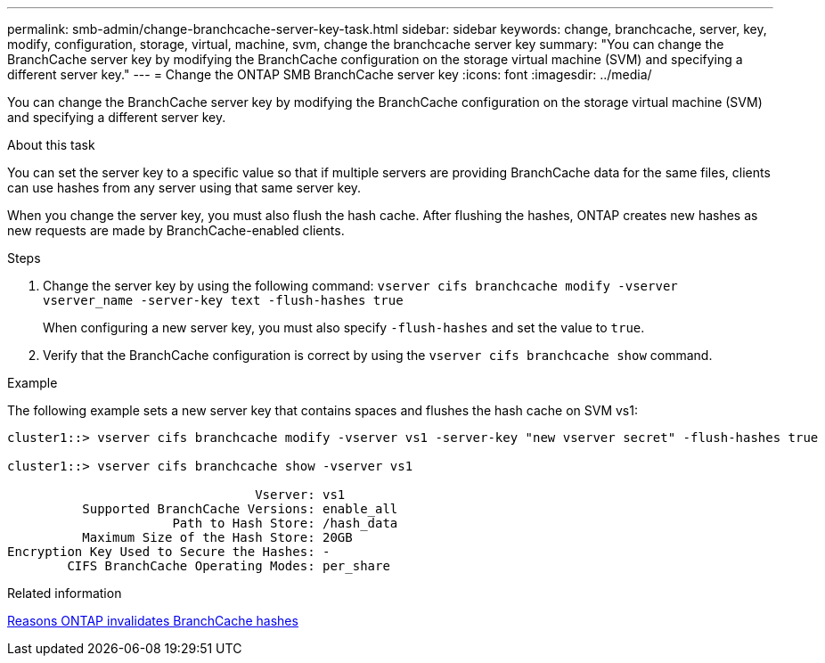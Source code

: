 ---
permalink: smb-admin/change-branchcache-server-key-task.html
sidebar: sidebar
keywords: change, branchcache, server, key, modify, configuration, storage, virtual, machine, svm, change the branchcache server key
summary: "You can change the BranchCache server key by modifying the BranchCache configuration on the storage virtual machine (SVM) and specifying a different server key."
---
= Change the ONTAP SMB BranchCache server key
:icons: font
:imagesdir: ../media/

[.lead]
You can change the BranchCache server key by modifying the BranchCache configuration on the storage virtual machine (SVM) and specifying a different server key.

.About this task

You can set the server key to a specific value so that if multiple servers are providing BranchCache data for the same files, clients can use hashes from any server using that same server key.

When you change the server key, you must also flush the hash cache. After flushing the hashes, ONTAP creates new hashes as new requests are made by BranchCache-enabled clients.

.Steps

. Change the server key by using the following command: `vserver cifs branchcache modify -vserver vserver_name -server-key text -flush-hashes true`
+
When configuring a new server key, you must also specify `-flush-hashes` and set the value to `true`.

. Verify that the BranchCache configuration is correct by using the `vserver cifs branchcache show` command.

.Example

The following example sets a new server key that contains spaces and flushes the hash cache on SVM vs1:

----
cluster1::> vserver cifs branchcache modify -vserver vs1 -server-key "new vserver secret" -flush-hashes true

cluster1::> vserver cifs branchcache show -vserver vs1

                                 Vserver: vs1
          Supported BranchCache Versions: enable_all
                      Path to Hash Store: /hash_data
          Maximum Size of the Hash Store: 20GB
Encryption Key Used to Secure the Hashes: -
        CIFS BranchCache Operating Modes: per_share
----

.Related information

xref:reasons-invalidates-branchcache-hashes-concept.adoc[Reasons ONTAP invalidates BranchCache hashes]


// 2025 June 09, ONTAPDOC-2981